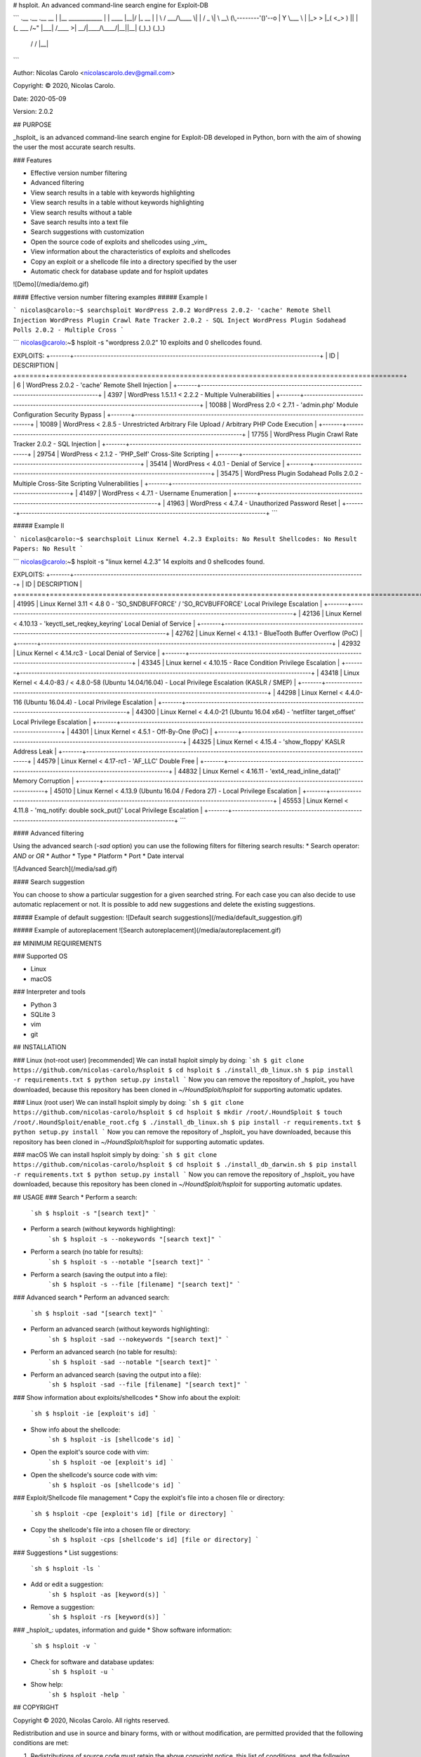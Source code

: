 # hsploit.  An advanced command-line search engine for Exploit-DB

```
.__                   .__         .__  __
|  |__   ____________ |  |   ____ |__|/  |_              __    
|  |  \ /  ___/\____ \|  |  /  _ \|  \   __\ (\,--------'()'--o
|   Y  \___ \ |  |_> >  |_(  <_> )  ||  |    (_    ___    /~" 
|___|  /____  >|   __/|____/\____/|__||__|     (_)_)  (_)_)    
     \/     \/ |__|                         

```

Author: Nicolas Carolo <nicolascarolo.dev@gmail.com>

Copyright: © 2020, Nicolas Carolo.

Date: 2020-05-09

Version: 2.0.2


## PURPOSE

_hsploit_ is an advanced command-line search engine for Exploit-DB developed in Python, born with the
aim of showing the user the most accurate search results.

### Features

* Effective version number filtering
* Advanced filtering
* View search results in a table with keywords highlighting
* View search results in a table without keywords highlighting
* View search results without a table
* Save search results into a text file
* Search suggestions with customization
* Open the source code of exploits and shellcodes using _vim_
* View information about the characteristics of exploits and shellcodes
* Copy an exploit or a shellcode file into a directory specified by the user
* Automatic check for database update and for hsploit updates

![Demo](/media/demo.gif)

#### Effective version number filtering examples
##### Example I

```
nicolas@carolo:~$ searchsploit WordPress 2.0.2
WordPress 2.0.2- 'cache' Remote Shell Injection
WordPress Plugin Crawl Rate Tracker 2.0.2 - SQL Inject
WordPress Plugin Sodahead Polls 2.0.2 - Multiple Cross
```

```
nicolas@carolo:~$ hsploit -s "wordpress 2.0.2"
10 exploits and 0 shellcodes found.

EXPLOITS:
+-------+---------------------------------------------------------------------------------------+
|    ID | DESCRIPTION                                                                           |
+=======+=======================================================================================+
|     6 | WordPress 2.0.2 - 'cache' Remote Shell Injection                                      |
+-------+---------------------------------------------------------------------------------------+
|  4397 | WordPress 1.5.1.1 < 2.2.2 - Multiple Vulnerabilities                                  |
+-------+---------------------------------------------------------------------------------------+
| 10088 | WordPress 2.0 < 2.7.1 - 'admin.php' Module Configuration Security Bypass              |
+-------+---------------------------------------------------------------------------------------+
| 10089 | WordPress < 2.8.5 - Unrestricted Arbitrary File Upload / Arbitrary PHP Code Execution |
+-------+---------------------------------------------------------------------------------------+
| 17755 | WordPress Plugin Crawl Rate Tracker 2.0.2 - SQL Injection                             |
+-------+---------------------------------------------------------------------------------------+
| 29754 | WordPress < 2.1.2 - 'PHP_Self' Cross-Site Scripting                                   |
+-------+---------------------------------------------------------------------------------------+
| 35414 | WordPress < 4.0.1 - Denial of Service                                                 |
+-------+---------------------------------------------------------------------------------------+
| 35475 | WordPress Plugin Sodahead Polls 2.0.2 - Multiple Cross-Site Scripting Vulnerabilities |
+-------+---------------------------------------------------------------------------------------+
| 41497 | WordPress < 4.7.1 - Username Enumeration                                              |
+-------+---------------------------------------------------------------------------------------+
| 41963 | WordPress < 4.7.4 - Unauthorized Password Reset                                       |
+-------+---------------------------------------------------------------------------------------+
```


##### Example II

```
nicolas@carolo:~$ searchsploit Linux Kernel 4.2.3
Exploits: No Result
Shellcodes: No Result
Papers: No Result
```

```
nicolas@carolo:~$ hsploit -s "linux kernel 4.2.3"
14 exploits and 0 shellcodes found.

EXPLOITS:
+-------+-------------------------------------------------------------------------------------------------------+
|    ID | DESCRIPTION                                                                                           |
+=======+=======================================================================================================+
| 41995 | Linux Kernel 3.11 < 4.8 0 - 'SO_SNDBUFFORCE' / 'SO_RCVBUFFORCE' Local Privilege Escalation            |
+-------+-------------------------------------------------------------------------------------------------------+
| 42136 | Linux Kernel < 4.10.13 - 'keyctl_set_reqkey_keyring' Local Denial of Service                          |
+-------+-------------------------------------------------------------------------------------------------------+
| 42762 | Linux Kernel < 4.13.1 - BlueTooth Buffer Overflow (PoC)                                               |
+-------+-------------------------------------------------------------------------------------------------------+
| 42932 | Linux Kernel < 4.14.rc3 - Local Denial of Service                                                     |
+-------+-------------------------------------------------------------------------------------------------------+
| 43345 | Linux kernel < 4.10.15 - Race Condition Privilege Escalation                                          |
+-------+-------------------------------------------------------------------------------------------------------+
| 43418 | Linux Kernel < 4.4.0-83 / < 4.8.0-58 (Ubuntu 14.04/16.04) - Local Privilege Escalation (KASLR / SMEP) |
+-------+-------------------------------------------------------------------------------------------------------+
| 44298 | Linux Kernel < 4.4.0-116 (Ubuntu 16.04.4) - Local Privilege Escalation                                |
+-------+-------------------------------------------------------------------------------------------------------+
| 44300 | Linux Kernel < 4.4.0-21 (Ubuntu 16.04 x64) - 'netfilter target_offset' Local Privilege Escalation     |
+-------+-------------------------------------------------------------------------------------------------------+
| 44301 | Linux Kernel < 4.5.1 - Off-By-One (PoC)                                                               |
+-------+-------------------------------------------------------------------------------------------------------+
| 44325 | Linux Kernel < 4.15.4 - 'show_floppy' KASLR Address Leak                                              |
+-------+-------------------------------------------------------------------------------------------------------+
| 44579 | Linux Kernel < 4.17-rc1 - 'AF_LLC' Double Free                                                        |
+-------+-------------------------------------------------------------------------------------------------------+
| 44832 | Linux Kernel < 4.16.11 - 'ext4_read_inline_data()' Memory Corruption                                  |
+-------+-------------------------------------------------------------------------------------------------------+
| 45010 | Linux Kernel < 4.13.9 (Ubuntu 16.04 / Fedora 27) - Local Privilege Escalation                         |
+-------+-------------------------------------------------------------------------------------------------------+
| 45553 | Linux Kernel < 4.11.8 - 'mq_notify: double sock_put()' Local Privilege Escalation                     |
+-------+-------------------------------------------------------------------------------------------------------+
```

#### Advanced filtering

Using the advanced search (`-sad` option) you can use the following filters for filtering search
results:
* Search operator: `AND` or `OR`
* Author
* Type
* Platform
* Port
* Date interval

![Advanced Search](/media/sad.gif)


#### Search suggestion

You can choose to show a particular suggestion for a given searched string.
For each case you can also decide to use automatic replacement or not.
It is possible to add new suggestions and delete the existing suggestions.

##### Example of default suggestion:
![Default search suggestions](/media/default_suggestion.gif)

##### Example of autoreplacement
![Search autoreplacement](/media/autoreplacement.gif)


## MINIMUM REQUIREMENTS

### Supported OS

* Linux
* macOS

### Interpreter and tools

* Python 3
* SQLite 3
* vim
* git

## INSTALLATION

### Linux (not-root user) [recommended]
We can install hsploit simply by doing:
```sh
$ git clone https://github.com/nicolas-carolo/hsploit
$ cd hsploit
$ ./install_db_linux.sh
$ pip install -r requirements.txt
$ python setup.py install
```
Now you can remove the repository of _hsploit_ you have downloaded, because this repository has been cloned in `~/HoundSploit/hsploit` for supporting automatic updates.

### Linux (root user)
We can install hsploit simply by doing:
```sh
$ git clone https://github.com/nicolas-carolo/hsploit
$ cd hsploit
$ mkdir /root/.HoundSploit
$ touch /root/.HoundSploit/enable_root.cfg
$ ./install_db_linux.sh
$ pip install -r requirements.txt
$ python setup.py install
```
Now you can remove the repository of _hsploit_ you have downloaded, because this repository has been cloned in `~/HoundSploit/hsploit` for supporting automatic updates.

### macOS
We can install hsploit simply by doing:
```sh
$ git clone https://github.com/nicolas-carolo/hsploit
$ cd hsploit
$ ./install_db_darwin.sh
$ pip install -r requirements.txt
$ python setup.py install
```
Now you can remove the repository of _hsploit_ you have downloaded, because this repository has been cloned in `~/HoundSploit/hsploit` for supporting automatic updates.

## USAGE
### Search
* Perform a search:
   ```sh
   $ hsploit -s "[search text]"
   ```
* Perform a search (without keywords highlighting):
   ```sh
   $ hsploit -s --nokeywords "[search text]"
   ```
* Perform a search (no table for results):
   ```sh
   $ hsploit -s --notable "[search text]"
   ```
* Perform a search (saving the output into a file):
   ```sh
   $ hsploit -s --file [filename] "[search text]"
   ```

### Advanced search
* Perform an advanced search:
   ```sh
   $ hsploit -sad "[search text]"
   ```
* Perform an advanced search (without keywords highlighting):
   ```sh
   $ hsploit -sad --nokeywords "[search text]"
   ```
* Perform an advanced search (no table for results):
   ```sh
   $ hsploit -sad --notable "[search text]"
   ```
* Perform an advanced search (saving the output into a file):
   ```sh
   $ hsploit -sad --file [filename] "[search text]"
   ```

### Show information about exploits/shellcodes
* Show info about the exploit:
   ```sh
   $ hsploit -ie [exploit's id]
   ```
* Show info about the shellcode:
   ```sh
   $ hsploit -is [shellcode's id]
   ```
* Open the exploit's source code with vim:
   ```sh
   $ hsploit -oe [exploit's id]
   ```
* Open the shellcode's source code with vim:
   ```sh
   $ hsploit -os [shellcode's id]
   ```

### Exploit/Shellcode file management
* Copy the exploit's file into a chosen file or directory:
   ```sh
   $ hsploit -cpe [exploit's id] [file or directory]
   ```
* Copy the shellcode's file into a chosen file or directory:
   ```sh
   $ hsploit -cps [shellcode's id] [file or directory]
   ```

### Suggestions
* List suggestions:
   ```sh
   $ hsploit -ls
   ```
* Add or edit a suggestion:
   ```sh
   $ hsploit -as [keyword(s)]
   ```
* Remove a suggestion:
   ```sh
   $ hsploit -rs [keyword(s)]
   ```

### _hsploit_: updates, information and guide
* Show software information:
   ```sh
   $ hsploit -v
   ```
* Check for software and database updates:
   ```sh
   $ hsploit -u
   ```
* Show help:
   ```sh
   $ hsploit -help
   ```


## COPYRIGHT

Copyright © 2020, Nicolas Carolo.
All rights reserved.

Redistribution and use in source and binary forms, with or without
modification, are permitted provided that the following conditions are
met:

1. Redistributions of source code must retain the above copyright
   notice, this list of conditions, and the following disclaimer.

2. Redistributions in binary form must reproduce the above copyright
   notice, this list of conditions, and the following disclaimer in the
   documentation and/or other materials provided with the distribution.

3. Neither the name of the author of this software nor the names of
   contributors to this software may be used to endorse or promote
   products derived from this software without specific prior written
   consent.

THIS SOFTWARE IS PROVIDED BY THE COPYRIGHT HOLDERS AND CONTRIBUTORS
"AS IS" AND ANY EXPRESS OR IMPLIED WARRANTIES, INCLUDING, BUT NOT
LIMITED TO, THE IMPLIED WARRANTIES OF MERCHANTABILITY AND FITNESS FOR
A PARTICULAR PURPOSE ARE DISCLAIMED.  IN NO EVENT SHALL THE COPYRIGHT
OWNER OR CONTRIBUTORS BE LIABLE FOR ANY DIRECT, INDIRECT, INCIDENTAL,
SPECIAL, EXEMPLARY, OR CONSEQUENTIAL DAMAGES (INCLUDING, BUT NOT
LIMITED TO, PROCUREMENT OF SUBSTITUTE GOODS OR SERVICES; LOSS OF USE,
DATA, OR PROFITS; OR BUSINESS INTERRUPTION) HOWEVER CAUSED AND ON ANY
THEORY OF LIABILITY, WHETHER IN CONTRACT, STRICT LIABILITY, OR TORT
(INCLUDING NEGLIGENCE OR OTHERWISE) ARISING IN ANY WAY OUT OF THE USE
OF THIS SOFTWARE, EVEN IF ADVISED OF THE POSSIBILITY OF SUCH DAMAGE.
